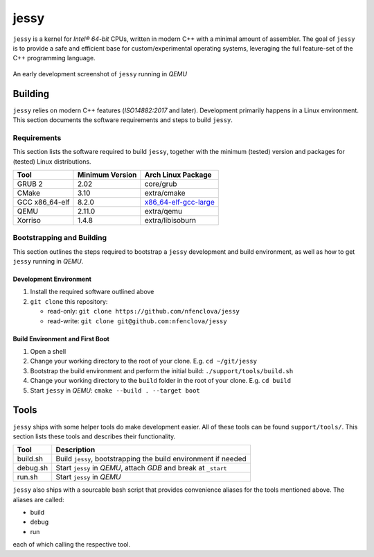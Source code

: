 =====
jessy
=====

``jessy`` is a kernel for *Intel® 64-bit* CPUs, written in modern C++ with
a minimal amount of assembler. The goal of ``jessy`` is to provide a safe and
efficient base for custom/experimental operating systems, leveraging the full
feature-set of the C++ programming language.

.. figure:: https://raw.githubusercontent.com/nfenclova/jessy/assets/images/screenshots/jessy_qemu_boot.png
   :alt: An early development screenshot
   :align: center

   An early development screenshot of ``jessy`` running in *QEMU*

Building
========

``jessy`` relies on modern C++ features (*ISO14882:2017* and later).
Development primarily happens in a Linux environment. This section
documents the software requirements and steps to build ``jessy``.

Requirements
------------

This section lists the software required to build ``jessy``, together with the
minimum (tested) version and packages for (tested) Linux distributions.

+----------------+-----------------+------------------------------------------------------------------------------+
| Tool           | Minimum Version | Arch Linux Package                                                           |
+================+=================+==============================================================================+
| GRUB 2         | 2.02            | core/grub                                                                    |
+----------------+-----------------+------------------------------------------------------------------------------+
| CMake          | 3.10            | extra/cmake                                                                  |
+----------------+-----------------+------------------------------------------------------------------------------+
| GCC x86_64-elf | 8.2.0           | `x86_64-elf-gcc-large <https://github.com/nfenclova/x86_64-elf-gcc-large>`_  |
+----------------+-----------------+------------------------------------------------------------------------------+
| QEMU           | 2.11.0          | extra/qemu                                                                   |
+----------------+-----------------+------------------------------------------------------------------------------+
| Xorriso        | 1.4.8           | extra/libisoburn                                                             |
+----------------+-----------------+------------------------------------------------------------------------------+

Bootstrapping and Building
--------------------------

This section outlines the steps required to bootstrap a ``jessy`` development
and build environment, as well as how to get ``jessy`` running in *QEMU*.

Development Environment
~~~~~~~~~~~~~~~~~~~~~~~

1. Install the required software outlined above
2. ``git clone`` this repository:

   * read-only: ``git clone https://github.com/nfenclova/jessy``
   * read-write: ``git clone git@github.com:nfenclova/jessy``

Build Environment and First Boot
~~~~~~~~~~~~~~~~~~~~~~~~~~~~~~~~

1. Open a shell
2. Change your working directory to the root of your clone. E.g.
   ``cd ~/git/jessy``
3. Bootstrap the build environment and perform the initial build:
   ``./support/tools/build.sh``
4. Change your working directory to the ``build`` folder in the root of your
   clone. E.g. ``cd build``
5. Start ``jessy`` in *QEMU*: ``cmake --build . --target boot``

Tools
=====

``jessy`` ships with some helper tools do make development easier. All of these
tools can be found ``support/tools/``. This section lists these tools and
describes their functionality.

+----------+-----------------------------------------------------------------+
| Tool     | Description                                                     |
+==========+=================================================================+
| build.sh | Build ``jessy``, bootstrapping the build environment if needed  |
+----------+-----------------------------------------------------------------+
| debug.sh | Start ``jessy`` in *QEMU*, attach *GDB* and break at ``_start`` |
+----------+-----------------------------------------------------------------+
| run.sh   | Start ``jessy`` in *QEMU*                                       |
+----------+-----------------------------------------------------------------+

``jessy`` also ships with a sourcable bash script that provides convenience
aliases for the tools mentioned above. The aliases are called:

* build
* debug
* run

each of which calling the respective tool.
